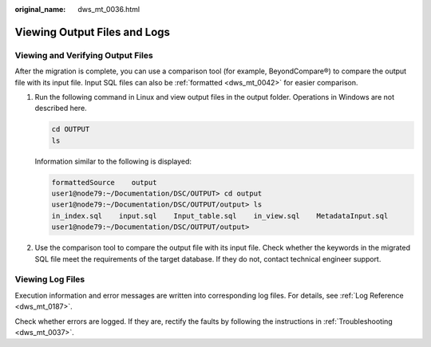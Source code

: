 :original_name: dws_mt_0036.html

.. _dws_mt_0036:

Viewing Output Files and Logs
=============================

Viewing and Verifying Output Files
----------------------------------

After the migration is complete, you can use a comparison tool (for example, BeyondCompare®) to compare the output file with its input file. Input SQL files can also be :ref:`formatted <dws_mt_0042>` for easier comparison.

#. Run the following command in Linux and view output files in the output folder. Operations in Windows are not described here.

   .. code-block::

      cd OUTPUT
      ls

   Information similar to the following is displayed:

   .. code-block::

      formattedSource    output
      user1@node79:~/Documentation/DSC/OUTPUT> cd output
      user1@node79:~/Documentation/DSC/OUTPUT/output> ls
      in_index.sql    input.sql    Input_table.sql    in_view.sql    MetadataInput.sql
      user1@node79:~/Documentation/DSC/OUTPUT/output>

2. Use the comparison tool to compare the output file with its input file. Check whether the keywords in the migrated SQL file meet the requirements of the target database. If they do not, contact technical engineer support.

Viewing Log Files
-----------------

Execution information and error messages are written into corresponding log files. For details, see :ref:`Log Reference <dws_mt_0187>`.

Check whether errors are logged. If they are, rectify the faults by following the instructions in :ref:`Troubleshooting <dws_mt_0037>`.
